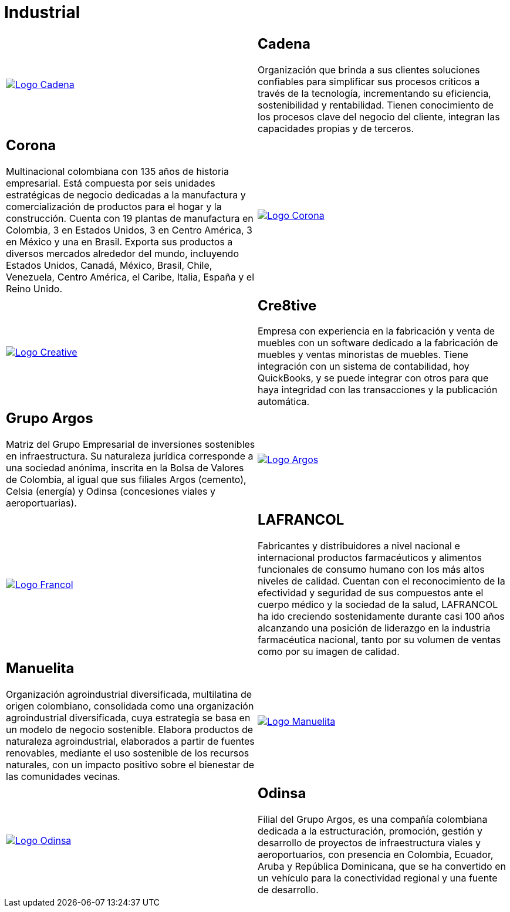 :slug: clientes/industrial/
:category: clientes
:description: FLUID es una compañía especializada en seguridad informática, ethical hacking, pruebas de intrusión y detección de vulnerabilidades en aplicaciones con más de 18 años prestando sus servicios en el mercado colombiano. En esta página presentamos nuestras soluciones en el sector industrial.
:keywords: FLUID, Clientes, Sector, Industrial, Seguridad, Pentesting.
:translate: customers/industrial/

= Industrial

[role="industrial tb-alt"]
[cols=2, frame="none"]
|====

^.^a|image:logo-cadena.png[alt="Logo Cadena",link="http://www.cadena.com.co/es/home.aspx"]

a|== Cadena

Organización que brinda a sus clientes soluciones confiables para simplificar sus procesos críticos a
través de la tecnología, incrementando su eficiencia, sostenibilidad y rentabilidad. Tienen
conocimiento de los procesos clave del negocio del cliente, integran las capacidades propias y de terceros.

a|== Corona

Multinacional colombiana con 135 años de historia empresarial. Está compuesta por seis unidades
estratégicas de negocio dedicadas a la manufactura y comercialización de productos para el hogar y
la construcción. Cuenta con 19 plantas de manufactura en Colombia, 3 en Estados Unidos, 3 en
Centro América, 3 en México y una en Brasil. Exporta sus productos a diversos mercados alrededor del
mundo, incluyendo Estados Unidos, Canadá, México, Brasil, Chile, Venezuela, Centro América,
el Caribe, Italia, España y el Reino Unido.

^.^a|image:logo-corona.png[alt="Logo Corona",link="https://www.corona.co"]

^.^a|image:logo-creative.png[alt="Logo Creative",link="http://www.cre8software.com/"]

a|== Cre8tive

Empresa con experiencia en la fabricación y venta de muebles con un software dedicado a
la fabricación de muebles y ventas minoristas de muebles. Tiene integración con un sistema
de contabilidad, hoy QuickBooks, y se puede integrar con otros para que haya integridad
con las transacciones y la publicación automática.

a|== Grupo Argos

Matriz del Grupo Empresarial de inversiones sostenibles en infraestructura.
Su naturaleza jurídica corresponde a una sociedad anónima, inscrita en la Bolsa de Valores
de Colombia, al igual que sus filiales Argos (cemento), Celsia (energía) y Odinsa (concesiones viales y aeroportuarias).

^.^a|image:logo-argos.png[alt="Logo Argos",link="https://www.grupoargos.com/es-es/"]

^.^a|image:logo-francol.png[alt="Logo Francol",link="http://www.lafrancol.com/nuestra-empresa/"]

a|== LAFRANCOL

Fabricantes y distribuidores a nivel nacional e internacional productos farmacéuticos
y alimentos funcionales de consumo humano con los más altos niveles de calidad. Cuentan con el
reconocimiento de la efectividad y seguridad de sus compuestos ante el cuerpo médico y la sociedad
de la salud, LAFRANCOL ha ido creciendo sostenidamente durante casi 100 años alcanzando una posición de
liderazgo en la industria farmacéutica nacional, tanto por su volumen de ventas como por su imagen de calidad.

a|== Manuelita

Organización agroindustrial diversificada, multilatina de origen colombiano, consolidada como
una organización agroindustrial diversificada, cuya estrategia se basa en un modelo de negocio sostenible.
Elabora productos de naturaleza agroindustrial, elaborados a partir de fuentes renovables, mediante el
uso sostenible de los recursos naturales, con un impacto positivo sobre el bienestar de las comunidades vecinas.

^.^a|image:logo-manuelita.png[alt="Logo Manuelita",link="http://www.manuelita.com/perfil-corporativo"]

^.^a|image:logo-odinsa.png[alt="Logo Odinsa",link="https://www.odinsa.com/quienes-somos/"]

a|== Odinsa

Filial del Grupo Argos, es una compañía colombiana dedicada a la estructuración, promoción,
gestión y desarrollo de proyectos de infraestructura viales y aeroportuarios, con presencia en
Colombia, Ecuador, Aruba y República Dominicana, que se ha convertido en un vehículo para
la conectividad regional y una fuente de desarrollo.

|====
